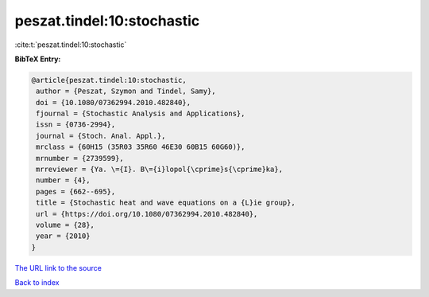 peszat.tindel:10:stochastic
===========================

:cite:t:`peszat.tindel:10:stochastic`

**BibTeX Entry:**

.. code-block:: bibtex

   @article{peszat.tindel:10:stochastic,
    author = {Peszat, Szymon and Tindel, Samy},
    doi = {10.1080/07362994.2010.482840},
    fjournal = {Stochastic Analysis and Applications},
    issn = {0736-2994},
    journal = {Stoch. Anal. Appl.},
    mrclass = {60H15 (35R03 35R60 46E30 60B15 60G60)},
    mrnumber = {2739599},
    mrreviewer = {Ya. \={I}. B\={i}lopol{\cprime}s{\cprime}ka},
    number = {4},
    pages = {662--695},
    title = {Stochastic heat and wave equations on a {L}ie group},
    url = {https://doi.org/10.1080/07362994.2010.482840},
    volume = {28},
    year = {2010}
   }
`The URL link to the source <ttps://doi.org/10.1080/07362994.2010.482840}>`_


`Back to index <../By-Cite-Keys.html>`_
